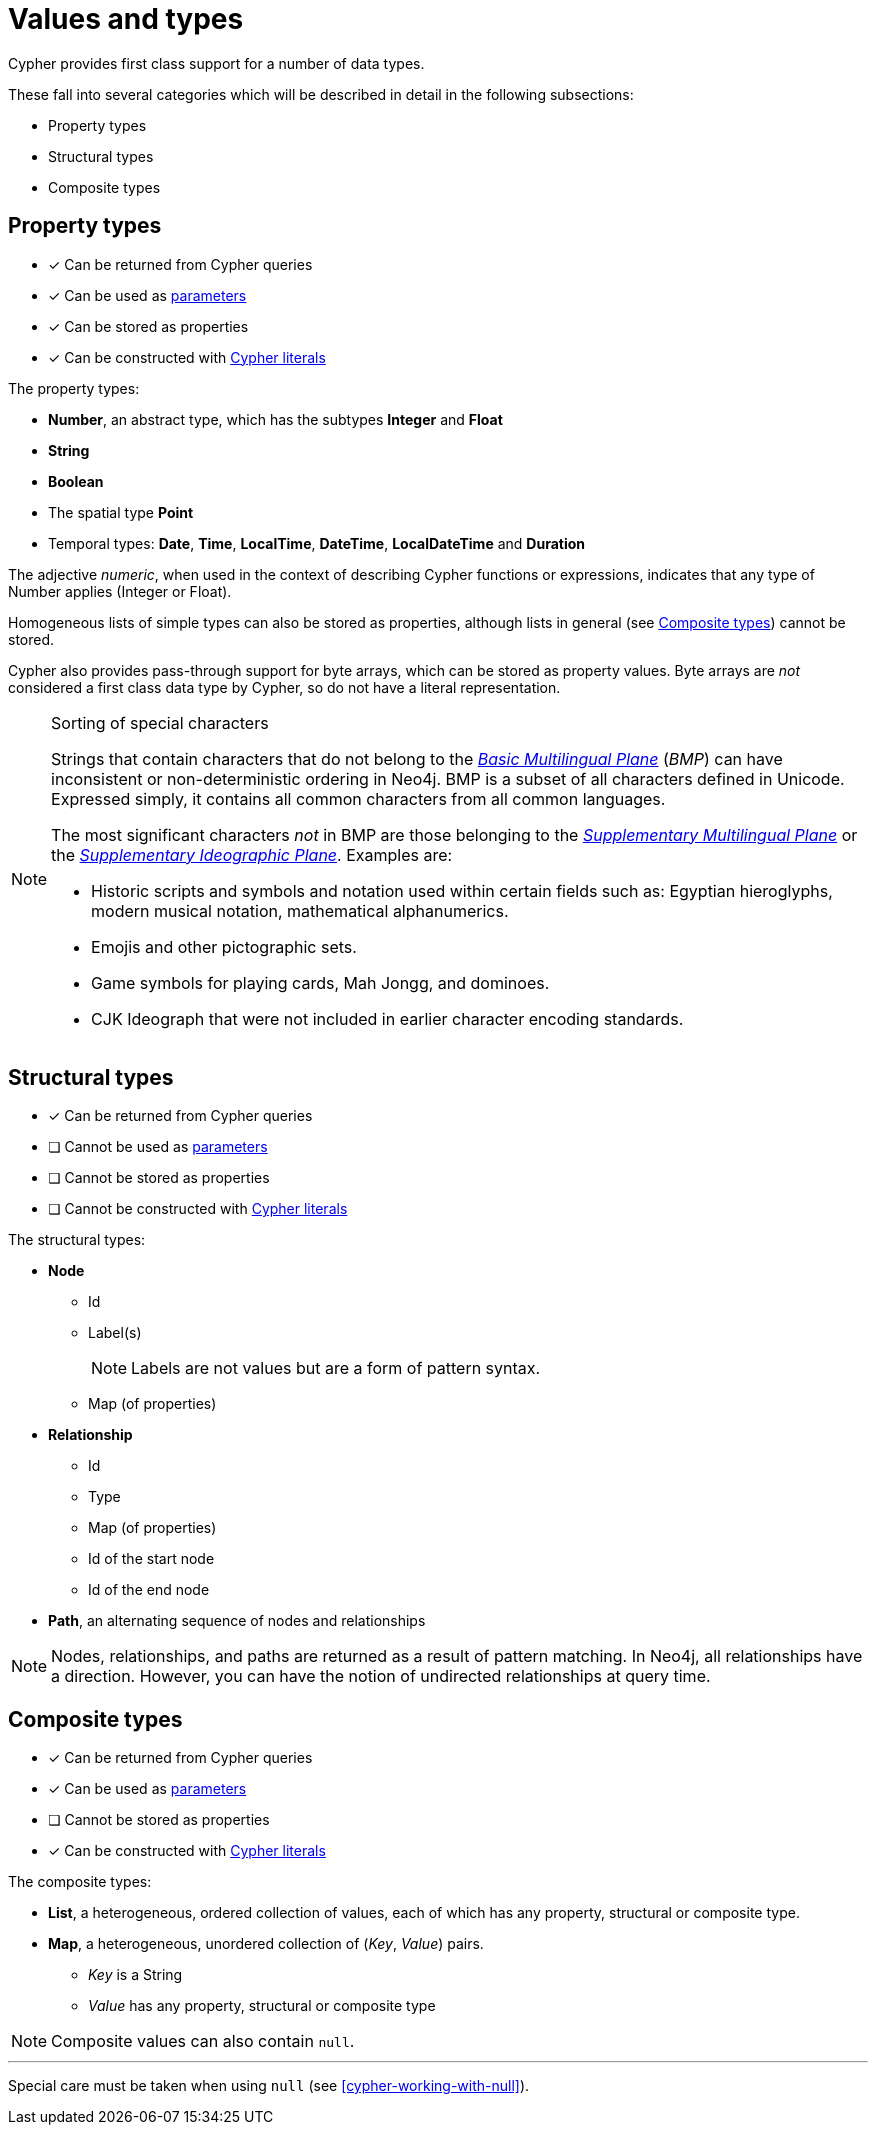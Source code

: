 [[cypher-values]]
= Values and types

Cypher provides first class support for a number of data types.

These fall into several categories which will be described in detail in the following subsections:

* Property types
* Structural types
* Composite types

[[property-types]]
== Property types

* [*] Can be returned from Cypher queries
* [*] Can be used as <<cypher-parameters, parameters>>
* [*] Can be stored as properties
* [*] Can be constructed with <<cypher-expressions, Cypher literals>>

The property types:

* **Number**, an abstract type, which has the subtypes **Integer** and **Float**
* **String**
* **Boolean**
* The spatial type **Point**
* Temporal types: **Date**, **Time**, **LocalTime**, **DateTime**, **LocalDateTime** and **Duration**

The adjective _numeric_, when used in the context of describing  Cypher functions or expressions, indicates that any type of Number applies (Integer or Float).

Homogeneous lists of simple types can also be stored as properties, although lists in general (see <<composite-types, Composite types>>) cannot be stored.

Cypher also provides pass-through support for byte arrays, which can be stored as property values.
Byte arrays are _not_ considered a first class data type by Cypher, so do not have a literal representation.


[[property-types-sip-note]]
.Sorting of special characters
[NOTE]
--
Strings that contain characters that do not belong to the https://en.wikipedia.org/wiki/Plane_(Unicode)#Basic_Multilingual_Plane[_Basic Multilingual Plane_] (_BMP_) can have inconsistent or non-deterministic ordering in Neo4j.
BMP is a subset of all characters defined in Unicode.
Expressed simply, it contains all common characters from all common languages.

The most significant characters _not_ in BMP are those belonging to the https://en.wikipedia.org/wiki/Plane_(Unicode)#Supplementary_Multilingual_Plane[_Supplementary Multilingual Plane_] or the https://en.wikipedia.org/wiki/Plane_(Unicode)#Supplementary_Ideographic_Plane[_Supplementary Ideographic Plane_].
Examples are:

* Historic scripts and symbols and notation used within certain fields such as: Egyptian hieroglyphs, modern musical notation, mathematical alphanumerics.
* Emojis and other pictographic sets.
* Game symbols for playing cards, Mah Jongg, and dominoes.
* CJK Ideograph that were not included in earlier character encoding standards. 
--


[[structural-types]]
== Structural types

* [*] Can be returned from Cypher queries
* [ ] Cannot be used as <<cypher-parameters, parameters>>
* [ ] Cannot be stored as properties
* [ ] Cannot be constructed with <<cypher-expressions, Cypher literals>>

The structural types:

* **Node**
** Id
** Label(s)
+
[NOTE]
====
Labels are not values but are a form of pattern syntax.
====
** Map (of properties)
* **Relationship**
** Id
** Type
** Map (of properties)
** Id of the start node
** Id of the end node
* **Path**, an alternating sequence of nodes and relationships


[NOTE]
====
Nodes, relationships, and paths are returned as a result of pattern matching.
In Neo4j, all relationships have a direction.
However, you can have the notion of undirected relationships at query time.
====


[[composite-types]]
== Composite types

* [*] Can be returned from Cypher queries
* [*] Can be used as <<cypher-parameters, parameters>>
* [ ] Cannot be stored as properties
* [*] Can be constructed with <<cypher-expressions, Cypher literals>>

The composite types:

* **List**, a heterogeneous, ordered collection of values, each of which has any property, structural or composite type.
* **Map**, a heterogeneous, unordered collection of (_Key_, _Value_) pairs.
** _Key_ is a String
** _Value_ has any property, structural or composite type

[NOTE]
====
Composite values can also contain `null`.
====

'''

Special care must be taken when using `null` (see <<cypher-working-with-null>>).



